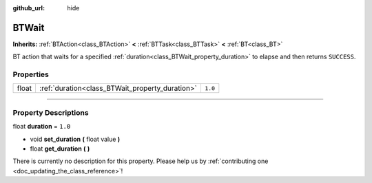 :github_url: hide

.. DO NOT EDIT THIS FILE!!!
.. Generated automatically from Godot engine sources.
.. Generator: https://github.com/godotengine/godot/tree/4.2/doc/tools/make_rst.py.
.. XML source: https://github.com/godotengine/godot/tree/4.2/modules/limboai/doc_classes/BTWait.xml.

.. _class_BTWait:

BTWait
======

**Inherits:** :ref:`BTAction<class_BTAction>` **<** :ref:`BTTask<class_BTTask>` **<** :ref:`BT<class_BT>`

BT action that waits for a specified :ref:`duration<class_BTWait_property_duration>` to elapse and then returns ``SUCCESS``.

.. rst-class:: classref-reftable-group

Properties
----------

.. table::
   :widths: auto

   +-------+-------------------------------------------------+---------+
   | float | :ref:`duration<class_BTWait_property_duration>` | ``1.0`` |
   +-------+-------------------------------------------------+---------+

.. rst-class:: classref-section-separator

----

.. rst-class:: classref-descriptions-group

Property Descriptions
---------------------

.. _class_BTWait_property_duration:

.. rst-class:: classref-property

float **duration** = ``1.0``

.. rst-class:: classref-property-setget

- void **set_duration** **(** float value **)**
- float **get_duration** **(** **)**

.. container:: contribute

	There is currently no description for this property. Please help us by :ref:`contributing one <doc_updating_the_class_reference>`!

.. |virtual| replace:: :abbr:`virtual (This method should typically be overridden by the user to have any effect.)`
.. |const| replace:: :abbr:`const (This method has no side effects. It doesn't modify any of the instance's member variables.)`
.. |vararg| replace:: :abbr:`vararg (This method accepts any number of arguments after the ones described here.)`
.. |constructor| replace:: :abbr:`constructor (This method is used to construct a type.)`
.. |static| replace:: :abbr:`static (This method doesn't need an instance to be called, so it can be called directly using the class name.)`
.. |operator| replace:: :abbr:`operator (This method describes a valid operator to use with this type as left-hand operand.)`
.. |bitfield| replace:: :abbr:`BitField (This value is an integer composed as a bitmask of the following flags.)`
